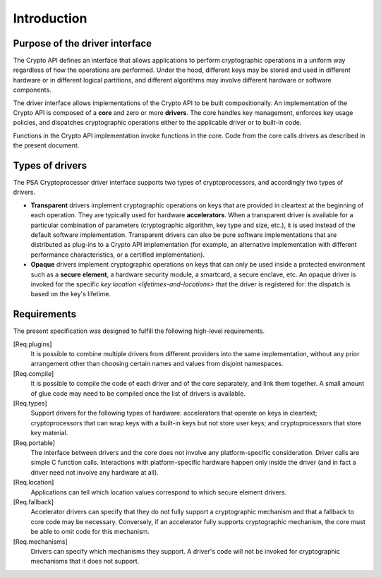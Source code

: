 ..  SPDX-FileCopyrightText: Copyright 2020-2025 Arm Limited and/or its affiliates <open-source-office@arm.com>
..  SPDX-License-Identifier: CC-BY-SA-4.0

Introduction
------------

Purpose of the driver interface
~~~~~~~~~~~~~~~~~~~~~~~~~~~~~~~

The Crypto API defines an interface that allows applications to perform cryptographic operations in a uniform way regardless of how the operations are performed.
Under the hood, different keys may be stored and used in different hardware or in different logical partitions, and different algorithms may involve different hardware or software components.

The driver interface allows implementations of the Crypto API to be built compositionally.
An implementation of the Crypto API is composed of a **core** and zero or more **drivers**.
The core handles key management, enforces key usage policies, and dispatches cryptographic operations either to the applicable driver or to built-in code.

Functions in the Crypto API implementation invoke functions in the core.
Code from the core calls drivers as described in the present document.

Types of drivers
~~~~~~~~~~~~~~~~

The PSA Cryptoprocessor driver interface supports two types of cryptoprocessors, and accordingly two types of drivers.

*   **Transparent** drivers implement cryptographic operations on keys that are provided in cleartext at the beginning of each operation.
    They are typically used for hardware **accelerators**.
    When a transparent driver is available for a particular combination of parameters (cryptographic algorithm, key type and size, etc.), it is used instead of the default software implementation.
    Transparent drivers can also be pure software implementations that are distributed as plug-ins to a Crypto API implementation (for example, an alternative implementation with different performance characteristics, or a certified implementation).
*   **Opaque** drivers implement cryptographic operations on keys that can only be used inside a protected environment such as a **secure element**, a hardware security module, a smartcard, a secure enclave, etc.
    An opaque driver is invoked for the specific `key location <lifetimes-and-locations>` that the driver is registered for: the dispatch is based on the key's lifetime.

Requirements
~~~~~~~~~~~~

The present specification was designed to fulfill the following high-level requirements.

[Req.plugins]
    It is possible to combine multiple drivers from different providers into the same implementation, without any prior arrangement other than choosing certain names and values from disjoint namespaces.

[Req.compile]
    It is possible to compile the code of each driver and of the core separately, and link them together.
    A small amount of glue code may need to be compiled once the list of drivers is available.

[Req.types]
    Support drivers for the following types of hardware: accelerators that operate on keys in cleartext; cryptoprocessors that can wrap keys with a built-in keys but not store user keys; and cryptoprocessors that store key material.

[Req.portable]
    The interface between drivers and the core does not involve any platform-specific consideration.
    Driver calls are simple C function calls.
    Interactions with platform-specific hardware happen only inside the driver (and in fact a driver need not involve any hardware at all).

[Req.location]
    Applications can tell which location values correspond to which secure element drivers.

[Req.fallback]
    Accelerator drivers can specify that they do not fully support a cryptographic mechanism and that a fallback to core code may be necessary.
    Conversely, if an accelerator fully supports cryptographic mechanism, the core must be able to omit code for this mechanism.

[Req.mechanisms]
    Drivers can specify which mechanisms they support.
    A driver's code will not be invoked for cryptographic mechanisms that it does not support.
